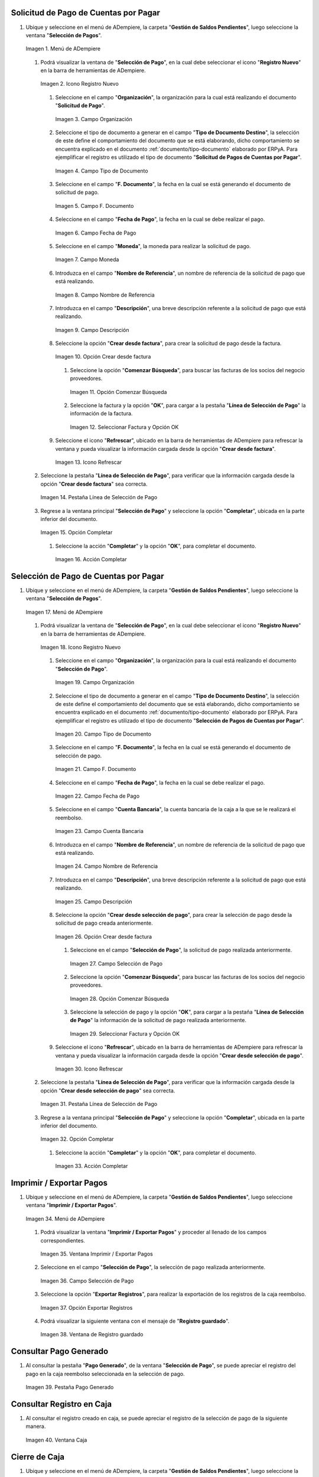 .. _documento/caja-reembolso:

**Solicitud de Pago de Cuentas por Pagar**
------------------------------------------

#. Ubique y seleccione en el menú de ADempiere, la carpeta "**Gestión de Saldos Pendientes**", luego seleccione la ventana "**Selección de Pagos**".

   .. documento/caja-reembolso-01

   .. figure:: resources/menu.png
      :align: center
      :alt: Menú de ADempiere

      Imagen 1. Menú de ADempiere

   #. Podrá visualizar la ventana de "**Selección de Pago**", en la cual debe seleccionar el icono "**Registro Nuevo**" en la barra de herramientas de ADempiere.

      .. documento/caja-reembolso-02

      .. figure:: resources/nuevo1.png
         :align: center
         :alt: Icono Registro Nuevo

         Imagen 2. Icono Registro Nuevo

      #. Seleccione en el campo "**Organización**", la organización para la cual está realizando el documento "**Solicitud de Pago**".

         .. documento/caja-reembolso-03

         .. figure:: resources/org.png
            :align: center
            :alt: Campo Organización

            Imagen 3. Campo Organización

      #. Seleccione el tipo de documento a generar en el campo "**Tipo de Documento Destino**", la selección de este define el comportamiento del documento que se está elaborando, dicho comportamiento se encuentra explicado en el documento :ref:`documento/tipo-documento` elaborado por ERPyA. Para ejemplificar el registro es utilizado el tipo de documento "**Solicitud de Pagos de Cuentas por Pagar**".

         .. documento/caja-reembolso-04

         .. figure:: resources/tipodoc.png
            :align: center
            :alt: Campo Tipo de Documento

            Imagen 4. Campo Tipo de Documento

      #. Seleccione en el campo "**F. Documento**", la fecha en la cual se está generando el documento de solicitud de pago.

         .. documento/caja-reembolso-05
         
         .. figure:: resources/fdoc.png
            :align: center
            :alt: Campo F. Documento

            Imagen 5. Campo F. Documento

      #. Seleccione en el campo "**Fecha de Pago**", la fecha en la cual se debe realizar el pago.

         .. documento/caja-reembolso-06
         
         .. figure:: resources/fpago.png
            :align: center
            :alt: Campo Fecha de Pago

            Imagen 6. Campo Fecha de Pago

      #. Seleccione en el campo "**Moneda**", la moneda para realizar la solicitud de pago.

         .. documento/caja-reembolso-07
         
         .. figure:: resources/moneda.png
            :align: center
            :alt: Campo Moneda

            Imagen 7. Campo Moneda

      #. Introduzca en el campo "**Nombre de Referencia**", un nombre de referencia de la solicitud de pago que está realizando.

         .. documento/caja-reembolso-08
         
         .. figure:: resources/nrefe.png
            :align: center
            :alt: Campo Nombre de Referencia

            Imagen 8. Campo Nombre de Referencia

      #. Introduzca en el campo "**Descripción**", una breve descripción referente a la solicitud de pago que está realizando.

         .. documento/caja-reembolso-09
         
         .. figure:: resources/drefe.png
            :align: center
            :alt: Campo Descripción

            Imagen 9. Campo Descripción

      #. Seleccione la opción "**Crear desde factura**", para crear la solicitud de pago desde la factura.

         .. documento/caja-reembolso-10
         
         .. figure:: resources/creardef.png
            :align: center
            :alt: Campo Crear desde factura

            Imagen 10. Opción Crear desde factura

         #. Seleccione la opción "**Comenzar Búsqueda**", para buscar las facturas de los socios del negocio proveedores.

            .. documento/caja-reembolso-11
            
            .. figure:: resources/comenzarb.png
               :align: center
               :alt: Opción Comenzar Búsqueda

               Imagen 11. Opción Comenzar Búsqueda

         #. Seleccione la factura y la opción "**OK**", para cargar a la pestaña "**Línea de Selección de Pago**" la información de la factura.

            .. documento/caja-reembolso-12
            
            .. figure:: resources/selefac.png
               :align: center
               :alt: Seleccionar Factura y Opción OK

               Imagen 12. Seleccionar Factura y Opción OK

      #. Seleccione el icono "**Refrescar**", ubicado en la barra de herramientas de ADempiere para refrescar la ventana y pueda visualizar la información cargada desde la opción "**Crear desde factura**".

         .. documento/caja-reembolso-13
         
         .. figure:: resources/refrescar1.png
            :align: center
            :alt: Icono Refrescar

            Imagen 13. Icono Refrescar

   #. Seleccione la pestaña "**Línea de Selección de Pago**", para verificar que la información cargada desde la opción "**Crear desde factura**" sea correcta.

      .. documento/caja-reembolso-14
      
      .. figure:: resources/peslinea1.png
         :align: center
         :alt: Pestaña Línea de Selección de Pago

         Imagen 14. Pestaña Línea de Selección de Pago

   #. Regrese a la ventana principal "**Selección de Pago**" y seleccione la opción "**Completar**", ubicada en la parte inferior del documento.

      .. documento/caja-reembolso-15
      
      .. figure:: resources/completar1.png
         :align: center
         :alt: Opción Completar

         Imagen 15. Opción Completar

      #. Seleccione la acción "**Completar**" y la opción "**OK**", para completar el documento.

         .. documento/caja-reembolso-16
         
         .. figure:: resources/accion.png
            :align: center
            :alt: Acción Completar

            Imagen 16. Acción Completar

**Selección de Pago de Cuentas por Pagar**
------------------------------------------

#. Ubique y seleccione en el menú de ADempiere, la carpeta "**Gestión de Saldos Pendientes**", luego seleccione la ventana "**Selección de Pagos**".

   .. documento/caja-reembolso-17
   
   .. figure:: resources/menu.png
      :align: center
      :alt: Menú de ADempiere

      Imagen 17. Menú de ADempiere

   #. Podrá visualizar la ventana de "**Selección de Pago**", en la cual debe seleccionar el icono "**Registro Nuevo**" en la barra de herramientas de ADempiere.

      .. documento/caja-reembolso-18
      
      .. figure:: resources/nuevo1.png
         :align: center
         :alt: Icono Registro Nuevo

         Imagen 18. Icono Registro Nuevo

      #. Seleccione en el campo "**Organización**", la organización para la cual está realizando el documento "**Selección de Pago**".

         .. documento/caja-reembolso-19
         
         .. figure:: resources/org.png
            :align: center
            :alt: Campo Organización

            Imagen 19. Campo Organización

      #. Seleccione el tipo de documento a generar en el campo "**Tipo de Documento Destino**", la selección de este define el comportamiento del documento que se está elaborando, dicho comportamiento se encuentra explicado en el documento :ref:`documento/tipo-documento` elaborado por ERPyA. Para ejemplificar el registro es utilizado el tipo de documento "**Selección de Pagos de Cuentas por Pagar**".

         .. documento/caja-reembolso-20
         
         .. figure:: resources/tipodoc2.png
            :align: center
            :alt: Campo Tipo de Documento

            Imagen 20. Campo Tipo de Documento

      #. Seleccione en el campo "**F. Documento**", la fecha en la cual se está generando el documento de selección de pago.

         .. documento/caja-reembolso-21
         
         .. figure:: resources/fdoc2.png
            :align: center
            :alt: Campo F. Documento

            Imagen 21. Campo F. Documento

      #. Seleccione en el campo "**Fecha de Pago**", la fecha en la cual se debe realizar el pago.

         .. documento/caja-reembolso-22
         
         .. figure:: resources/fpago2.png
            :align: center
            :alt: Campo Fecha de Pago

            Imagen 22. Campo Fecha de Pago

      #. Seleccione en el campo "**Cuenta Bancaria**", la cuenta bancaria de la caja a la que se le realizará el reembolso.

         .. documento/caja-reembolso-23
         
         .. figure:: resources/cuentab.png
            :align: center
            :alt: Campo Cuenta Bancaria

            Imagen 23. Campo Cuenta Bancaria

      #. Introduzca en el campo "**Nombre de Referencia**", un nombre de referencia de la solicitud de pago que está realizando.

         .. documento/caja-reembolso-24
         
         .. figure:: resources/nrefe2.png
            :align: center
            :alt: Campo Nombre de Referencia

            Imagen 24. Campo Nombre de Referencia

      #. Introduzca en el campo "**Descripción**", una breve descripción referente a la solicitud de pago que está realizando.

         .. documento/caja-reembolso-25
         
         .. figure:: resources/drefe2.png
            :align: center
            :alt: Campo Descripción

            Imagen 25. Campo Descripción

      #. Seleccione la opción "**Crear desde selección de pago**", para crear la selección de pago desde la solicitud de pago creada anteriormente.

         .. documento/caja-reembolso-26
         
         .. figure:: resources/creardesel.png
            :align: center
            :alt: Campo Crear desde factura

            Imagen 26. Opción Crear desde factura

         #. Seleccione en el campo "**Selección de Pago**", la solicitud de pago realizada anteriormente.

            .. documento/caja-reembolso-27
            
            .. figure:: resources/selep.png
               :align: center
               :alt: Campo Selección de Pago

               Imagen 27. Campo Selección de Pago

         #. Seleccione la opción "**Comenzar Búsqueda**", para buscar las facturas de los socios del negocio proveedores.

            .. documento/caja-reembolso-28
            
            .. figure:: resources/comenzarb2.png
               :align: center
               :alt: Opción Comenzar Búsqueda

               Imagen 28. Opción Comenzar Búsqueda

         #. Seleccione la selección de pago y la opción "**OK**", para cargar a la pestaña "**Línea de Selección de Pago**" la información de la solicitud de pago realizada anteriormente.

            .. documento/caja-reembolso-29
            
            .. figure:: resources/selefac2.png
               :align: center
               :alt: Seleccionar Factura y Opción OK

               Imagen 29. Seleccionar Factura y Opción OK

      #. Seleccione el icono "**Refrescar**", ubicado en la barra de herramientas de ADempiere para refrescar la ventana y pueda visualizar la información cargada desde la opción "**Crear desde selección de pago**".

         .. documento/caja-reembolso-30
         
         .. figure:: resources/refrescar2.png
            :align: center
            :alt: Icono Refrescar

            Imagen 30. Icono Refrescar

   #. Seleccione la pestaña "**Línea de Selección de Pago**", para verificar que la información cargada desde la opción "**Crear desde selección de pago**" sea correcta.

      .. documento/caja-reembolso-31
      
      .. figure:: resources/peslinea2.png
         :align: center
         :alt: Pestaña Línea de Selección de Pago

         Imagen 31. Pestaña Línea de Selección de Pago

   #. Regrese a la ventana principal "**Selección de Pago**" y seleccione la opción "**Completar**", ubicada en la parte inferior del documento.

      .. documento/caja-reembolso-32
      
      .. figure:: resources/completar2.png
         :align: center
         :alt: Opción Completar

         Imagen 32. Opción Completar

      #. Seleccione la acción "**Completar**" y la opción "**OK**", para completar el documento.

         .. documento/caja-reembolso-33
         
         .. figure:: resources/accion.png
            :align: center
            :alt: Acción Completar

            Imagen 33. Acción Completar

**Imprimir / Exportar Pagos**
-----------------------------

#. Ubique y seleccione en el menú de ADempiere, la carpeta "**Gestión de Saldos Pendientes**", luego seleccione ventana "**Imprimir / Exportar Pagos**".

   .. documento/caja-reembolso-34
   
   .. figure:: resources/menu3.png
      :align: center
      :alt: Menú de ADempiere

      Imagen 34. Menú de ADempiere

   #. Podrá visualizar la ventana "**Imprimir / Exportar Pagos**" y proceder al llenado de los campos correspondientes.

      .. documento/caja-reembolso-35
      
      .. figure:: resources/iepagos.png
         :align: center
         :alt: Ventana Imprimir / Exportar Pagos

         Imagen 35. Ventana Imprimir / Exportar Pagos

   #. Seleccione en el campo "**Selección de Pago**", la selección de pago realizada anteriormente.

      .. documento/caja-reembolso-36
      
      .. figure:: resources/selepago.png
         :align: center
         :alt: Campo Selección de Pago

         Imagen 36. Campo Selección de Pago

   #. Seleccione la opción "**Exportar Registros**", para realizar la exportación de los registros de la caja reembolso.

      .. documento/caja-reembolso-37
      
      .. figure:: resources/exportar.png
         :align: center
         :alt: Opción Exportar Registros

         Imagen 37. Opción Exportar Registros

   #. Podrá visualizar la siguiente ventana con el mensaje de "**Registro guardado**".

      .. documento/caja-reembolso-38
      
      .. figure:: resources/registrog.png
         :align: center
         :alt: Ventana de Registro guardado

         Imagen 38. Ventana de Registro guardado

**Consultar Pago Generado**
---------------------------

#. Al consultar la pestaña "**Pago Generado**", de la ventana "**Selección de Pago**", se puede apreciar el registro del pago en la caja reembolso seleccionada en la selección de pago.

   .. documento/caja-reembolso-39
   
   .. figure:: resources/pagog.png
      :align: center
      :alt: Pestaña Pago Generado

      Imagen 39. Pestaña Pago Generado

**Consultar Registro en Caja**
------------------------------

#. Al consultar el registro creado en caja, se puede apreciar el registro de la selección de pago de la siguiente manera.

   .. documento/caja-reembolso-40
   
   .. figure:: resources/caja.png
      :align: center
      :alt: Ventana Caja

      Imagen 40. Ventana Caja

**Cierre de Caja**
------------------

#. Ubique y seleccione en el menú de ADempiere, la carpeta "**Gestión de Saldos Pendientes**", luego seleccione la ventana "**Diario de Caja**", por último seleccione la ventana "**Cierre de Caja**".

   .. documento/caja-reembolso-41
   
   .. figure:: resources/menu4.png
      :align: center
      :alt: Menú de ADempiere

      Imagen 41. Menú de ADempiere

#. Podrá visualizar la ventana "**Cierre de Caja**", donde debe seleccionar el icono "**Registro Nuevo**" y proceder al llenado de los campos correspondientes.

   .. documento/caja-reembolso-42
   
   .. figure:: resources/nuevo3.png
      :align: center
      :alt: Ventana Cierre de Caja

      Imagen 42. Ventana Cierre de Caja

   #. Seleccione en el campo "**Organización**", la organización para la cual está realizando el cierre de caja.

      .. documento/caja-reembolso-43
      
      .. figure:: resources/org2.png
         :align: center
         :alt: Campo Organización

         Imagen 44. Campo Organización

   #. Seleccione el tipo de documento a generar en el campo "**Tipo de Documento**", la selección de este define el comportamiento del documento que se está elaborando, dicho comportamiento se encuentra explicado en el documento :ref:`documento/tipo-documento` elaborado por ERPyA. Para ejemplificar el registro es utilizado el tipo de documento "**Cierre de Caja Reembolso**".

      .. documento/caja-reembolso-45
      
      .. figure:: resources/tipodoc3.png
         :align: center
         :alt: Campo Tipo de Documento

         Imagen 45. Campo Tipo de Documento

   #. Seleccione en el campo "**Cuenta Bancaria**", la cuenta bancaria de la caja reembolso a la cual se le realizará el cierre de caja.

      .. documento/caja-reembolso-46
      
      .. figure:: resources/cuentab2.png
         :align: center
         :alt: Campo Cuenta Bancaria

         Imagen 46. Campo Cuenta Bancaria

   #. Introduzca en el campo "**Descripción**", una breve descripción referente al documento que está realizando.

      .. documento/caja-reembolso-47
      
      .. figure:: resources/descrip2.png
         :align: center
         :alt: Campo Descripción

         Imagen 47. Campo Descripción

   #. Seleccione la opción "**Crear a partir de Pagos**", para realizar el cierre de caja desde la selección de pagos realizada anteriormente.

      .. documento/caja-reembolso-48
      
      .. figure:: resources/creardp.png
         :align: center
         :alt: Opción Crear a partir de pagos

         Imagen 48. Opción Crear a partir de pagos

      #. Podrá visualizar la siguiente ventana de búsqueda inteligente, donde debe seleccionar la opción "**Comenzar Búsqueda**" para buscar los pagos.

         .. documento/caja-reembolso-49
         
         .. figure:: resources/vcrear.png
            :align: center
            :alt: Opción Comenzar Búsqueda

            Imagen 49. Opción Comenzar Búsqueda

      #. Seleccione el registro de la "**Selección de Pago**" creada anteriormente y la opción "**OK**", para cargar la información a la pestaña "**Línea de Cierre de Caja**".

         .. documento/caja-reembolso-50
         
         .. figure:: resources/seleccionar.png
            :align: center
            :alt: Selección de Pago y Opción OK

            Imagen 50. Selección de Pago y Opción OK

   #. Seleccione el icono "**Refrescar**" en la barra de herramientas de ADempiere, para refrescar el registro en la ventana "**Cierre de Caja**".

      .. documento/caja-reembolso-51
      
      .. figure:: resources/refrescar3.png
         :align: center
         :alt: Icono Refrescar

         Imagen 51. Icono Refrescar

   #. Seleccione la opción "**Completar**", ubicada en la parte inferior del documento.

      .. documento/caja-reembolso-52
      
      .. figure:: resources/completar3.png
         :align: center
         :alt: Icono Completar

         Imagen 52. Icono Completar

      #. Seleccione la acción "**Completar**" y la opción "**OK**", para completar el documento.

         .. documento/caja-reembolso-53
         
         .. figure:: resources/accion.png
            :align: center
            :alt: Acción Completar

            Imagen 53. Acción Completar

**Transferencia Bancaria**
--------------------------

#. Ubique y seleccione en el menú de ADempiere, la carpeta "**Gestión de Saldos Pendientes**", luego seleccione el proceso "**Transferencia Bancaria**".

   .. documento/caja-reembolso-54
   
   .. figure:: resources/menu2.png
      :align: center
      :alt: Menú de ADempiere

      Imagen 54. Menú de ADempiere

#. Podrá visualizar la ventana del proceso "**Transferencia Bancaria**" y proceder al llenado de los campos correspondientes.

   .. documento/caja-reembolso-55
   
   .. figure:: resources/nuevo2.png
      :align: center
      :alt: Icono Registro Nuevo

      Imagen 55. Icono Registro Nuevo

   #. Seleccione en el campo "**Cuenta bancaria desde**", la cuenta a debitar el monto de la transferencia realizada.

      .. documento/caja-reembolso-56
         
      .. figure:: resources/cuentadesde.png
         :align: center
         :alt: Campo Cuenta bancaria desde

         Imagen 56. Campo Cuenta bancaria desde

   #. Seleccione en el campo "**Cuenta Bancaria a Transferir**", la cuenta caja reembolso a acreditar el monto de la transferencia realizada.

      .. documento/caja-reembolso-57
         
      .. figure:: resources/cuentacaja.png
         :align: center
         :alt: Campo Cuenta Bancaria a Transferir

         Imagen 57. Campo Cuenta Bancaria a Transferir

   #. Seleccione en el campo "**Socio del Negocio**", el socio del negocio titular de la cuenta caja reembolso.

      .. documento/caja-reembolso-58
         
      .. figure:: resources/socio.png
         :align: center
         :alt: Campo Socio del Negocio

         Imagen 58. Campo Socio del Negocio

   #. Seleccione en el campo "**Moneda**", la moneda seleccionada en la solicitud de pago realizada anteriormente.

      .. documento/caja-reembolso-59
         
      .. figure:: resources/moneda2.png
         :align: center
         :alt: Campo Moneda

         Imagen 59. Campo Moneda

   #. Seleccione en el campo "**Cargo**", el cargo correspondiente al reembolso o la transferencia entre cuentas que se está realizando.

      .. documento/caja-reembolso-60
         
      .. figure:: resources/cargo.png
         :align: center
         :alt: Campo Cargo

         Imagen 60. Campo Cargo

   #. Introduzca en el campo "**No. del Documento**", la referencia correspondiente a la transferencia bancaria realizada.

      .. documento/caja-reembolso-61
         
      .. figure:: resources/referencia1.png
         :align: center
         :alt: Campo No. del Documento

         Imagen 61. Campo No. del Documento

   #. Introduzca en el campo "**Documento Destino**", la referencia correspondiente a la transferencia bancaria realizada.

      .. documento/caja-reembolso-62
         
      .. figure:: resources/referencia2.png
         :align: center
         :alt: Campo Documento Destino

         Imagen 62. Campo Documento Destino

   #. Introduzca en el campo "**Monto**", el monto total de la transferencia bancaria realizada.

      .. documento/caja-reembolso-63
         
      .. figure:: resources/monto.png
         :align: center
         :alt: Campo Monto

         Imagen 63. Campo Monto

   #. Introduzca en el campo "**Descripción**", una breve descripción referente a la transferencia que está realizando.

      .. documento/caja-reembolso-64
         
      .. figure:: resources/descrip.png
         :align: center
         :alt: Campo Descripción

         Imagen 64. Campo Descripción

   #. Introduzca en el campo "**Fecha de Estado de Cuenta**", la fecha de la transferencia bancaria realizada.

      .. documento/caja-reembolso-65
         
      .. figure:: resources/ftrans.png
         :align: center
         :alt: Campo Fecha de Estado de Cuenta

         Imagen 65. Campo Fecha de Estado de Cuenta

   #. Introduzca en el campo "**Fecha Contable**", la fecha de la transferencia bancaria realizada.

      .. documento/caja-reembolso-66
         
      .. figure:: resources/ftrans2.png
         :align: center
         :alt: Campo Fecha Contable

         Imagen 66. Campo Fecha Contable

   #. Seleccione la opción "**OK**", para generar en ADempiere la transferencia entre cuentas bancarias.

      .. documento/caja-reembolso-67
         
      .. figure:: resources/ok.png
         :align: center
         :alt: Opción OK

         Imagen 67. Opción OK

#. Podrá apreciar el resultado del proceso de la siguiente manera.

   .. documento/caja-reembolso-68
      
   .. figure:: resources/resultado.png
      :align: center
      :alt: Resultado del Proceso

      Imagen 68. Resultado del Proceso

.. note::

   Al realizar el proceso de transferencia bancaria, es generado un egreso de banco y un ingreso a caja. De igual manera, es creado un cobro en caja y un pago en pago/cobro. Adicional a ello, el monto de la caja reembolso queda en cero (0).

**Cierre de Caja**
------------------

#. Ubique y seleccione en el menú de ADempiere, la carpeta "**Gestión de Saldos Pendientes**", luego seleccione la ventana "**Diario de Caja**", por último seleccione la ventana "**Cierre de Caja**".

   .. documento/caja-reembolso-69
   
   .. figure:: resources/menu4.png
      :align: center
      :alt: Menú de ADempiere

      Imagen 69. Menú de ADempiere

#. Podrá visualizar la ventana "**Cierre de Caja**", donde debe seleccionar el icono "**Registro Nuevo**" y proceder al llenado de los campos correspondientes.

   .. documento/caja-reembolso-70
   
   .. figure:: resources/nuevo3.png
      :align: center
      :alt: Ventana Cierre de Caja

      Imagen 70. Ventana Cierre de Caja

   #. Seleccione en el campo "**Organización**", la organización para la cual está realizando el cierre de caja.

      .. documento/caja-reembolso-71
      
      .. figure:: resources/org2.png
         :align: center
         :alt: Campo Organización

         Imagen 71. Campo Organización

   #. Seleccione el tipo de documento a generar en el campo "**Tipo de Documento**", la selección de este define el comportamiento del documento que se está elaborando, dicho comportamiento se encuentra explicado en el documento :ref:`documento/tipo-documento` elaborado por ERPyA. Para ejemplificar el registro es utilizado el tipo de documento "**Cierre de Caja Reembolso**".

      .. documento/caja-reembolso-72
      
      .. figure:: resources/tipodoc3.png
         :align: center
         :alt: Campo Tipo de Documento

         Imagen 72. Campo Tipo de Documento

   #. Seleccione en el campo "**Cuenta Bancaria**", la cuenta bancaria de la caja reembolso a la cual se le realizará el cierre de caja.

      .. documento/caja-reembolso-73
      
      .. figure:: resources/cuentab3.png
         :align: center
         :alt: Campo Cuenta Bancaria

         Imagen 73. Campo Cuenta Bancaria

   #. Introduzca en el campo "**Descripción**", una breve descripción referente al documento que está realizando.

      .. documento/caja-reembolso-74
      
      .. figure:: resources/descrip3.png
         :align: center
         :alt: Campo Descripción

         Imagen 74. Campo Descripción

   #. Seleccione la opción "**Crear a partir de Pagos**", para realizar el cierre de caja desde el ingreso generado de la transferencia bancaria realizada anteriormente.

      .. documento/caja-reembolso-75
      
      .. figure:: resources/creardp2.png
         :align: center
         :alt: Opción Crear a partir de pagos

         Imagen 75. Opción Crear a partir de pagos

      #. Podrá visualizar la siguiente ventana de búsqueda inteligente, donde debe seleccionar la opción "**Comenzar Búsqueda**" para buscar los pagos.

         .. documento/caja-reembolso-76
         
         .. figure:: resources/vcrear.png
            :align: center
            :alt: Opción Comenzar Búsqueda

            Imagen 76. Opción Comenzar Búsqueda

      #. Seleccione el registro de la "**Transferencia a Caja Reembolso Usuario**" creada anteriormente y la opción "**OK**", para cargar la información a la pestaña "**Línea de Cierre de Caja**".

         .. documento/caja-reembolso-77
         
         .. figure:: resources/seleccionar2.png
            :align: center
            :alt: Selección de Pago y Opción OK

            Imagen 77. Selección de Pago y Opción OK

   #. Seleccione el icono "**Refrescar**" en la barra de herramientas de ADempiere, para refrescar el registro en la ventana "**Cierre de Caja**".

      .. documento/caja-reembolso-78
      
      .. figure:: resources/refrescar4.png
         :align: center
         :alt: Icono Refrescar

         Imagen 78. Icono Refrescar

   #. Seleccione la opción "**Completar**", ubicada en la parte inferior del documento.

      .. documento/caja-reembolso-79
      
      .. figure:: resources/completar4.png
         :align: center
         :alt: Icono Completar

         Imagen 79. Icono Completar

      #. Seleccione la acción "**Completar**" y la opción "**OK**", para completar el documento.

         .. documento/caja-reembolso-80
         
         .. figure:: resources/accion.png
            :align: center
            :alt: Acción Completar

            Imagen 80. Acción Completar
